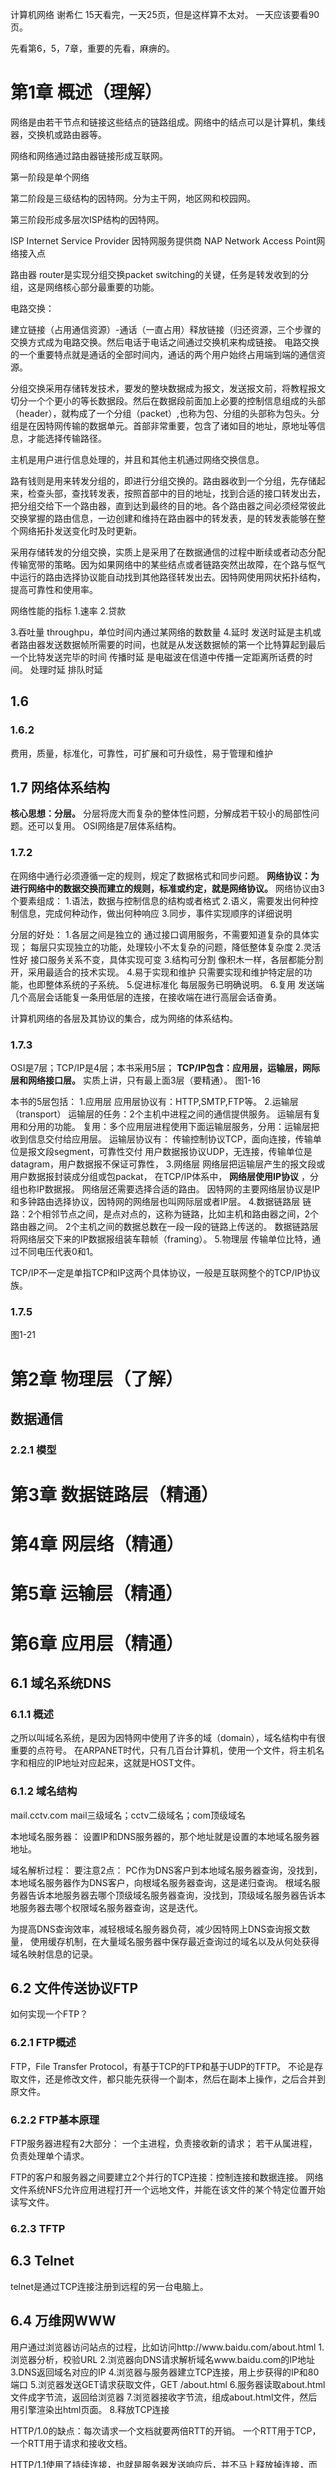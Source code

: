 计算机网络 谢希仁
15天看完，一天25页，但是这样算不太对。
一天应该要看90页。

先看第6，5，7章，重要的先看，麻痹的。
* 第1章 概述（理解）
网络是由若干节点和链接这些结点的链路组成。网络中的结点可以是计算机，集线器，交换机或路由器等。

网络和网络通过路由器链接形成互联网。

第一阶段是单个网络

第二阶段是三级结构的因特网。分为主干网，地区网和校园网。

第三阶段形成多层次ISP结构的因特网。

ISP Internet Service Provider 因特网服务提供商
NAP Network Access Point网络接入点

路由器 router是实现分组交换packet switching的关键，任务是转发收到的分组，这是网络核心部分最重要的功能。


电路交换：

建立链接（占用通信资源）-通话（一直占用）释放链接（归还资源，三个步骤的交换方式成为电路交换。然后电话于电话之间通过交换机来构成链接。
电路交换的一个重要特点就是通话的全部时间内，通话的两个用户始终占用端到端的通信资源。

分组交换采用存储转发技术，要发的整块数据成为报文，发送报文前，将教程报文切分一个个更小的等长数据段。然后在数据段前面加上必要的控制信息组成的头部（header），就构成了一个分组（packet）,也称为包、分组的头部称为包头。分组是在因特网传输的数据单元。首部非常重要，包含了诸如目的地址，原地址等信息，才能选择传输路径。

主机是用户进行信息处理的，并且和其他主机通过网络交换信息。

路有钱则是用来转发分组的，即进行分组交换的。路由器收到一个分组，先存储起来，检查头部，查找转发表，按照首部中的目的地址，找到合适的接口转发出去，把分组交给下一个路由器，直到达到最终的目的地。各个路由器之间必须经常彼此交换掌握的路由信息，一边创建和维持在路由器中的转发表，是的转发表能够在整个网络拓扑发送变化时及时更新。

采用存储转发的分组交换，实质上是采用了在数据通信的过程中断续或者动态分配传输宽带的策略。因为如果网络中的某些结点或者链路突然出故障，在个路与怄气中运行的路由选择协议能自动找到其他路径转发出去。因特网使用网状拓扑结构，提高可靠性和使用率。

网络性能的指标
1.速率
2.贷款

3.吞吐量
throughpu，单位时间内通过某网络的数数量
4.延时
发送时延是主机或者路由器发送数据帧所需要的时间，也就是从发送数据帧的第一个比特算起到最后一个比特发送完毕的时间
传播时延
是电磁波在信道中传播一定距离所话费的时间。
处理时延
排队时延


** 1.6
*** 1.6.2
    费用，质量，标准化，可靠性，可扩展和可升级性，易于管理和维护
** 1.7 网络体系结构
   *核心思想：分层。*
   分层将庞大而复杂的整体性问题，分解成若干较小的局部性问题。还可以复用。
   OSI网络是7层体系结构。
*** 1.7.2
    在网络中通行必须遵循一定的规则，规定了数据格式和同步问题。
    *网络协议：为进行网络中的数据交换而建立的规则，标准或约定，就是网络协议。*
    网络协议由3个要素组成：
    1.语法，数据与控制信息的结构或者格式
    2.语义，需要发出何种控制信息，完成何种动作，做出何种响应
    3.同步，事件实现顺序的详细说明

    分层的好处：
    1.各层之间是独立的
    通过接口调用服务，不需要知道复杂的具体实现；
    每层只实现独立的功能，处理较小不太复杂的问题，降低整体复杂度
    2.灵活性好
    接口服务关系不变，具体实现可变
    3.结构可分割
    像积木一样，各层都能分割开，采用最适合的技术实现。
    4.易于实现和维护
    只需要实现和维护特定层的功能，也即整体系统的子系统。
    5.促进标准化
    每层服务已明确说明。
    6.复用
    发送端几个高层会话能复一条用低层的连接，在接收端在进行高层会话奋勇。

    计算机网络的各层及其协议的集合，成为网络的体系结构。
*** 1.7.3
    OSI是7层；TCP/IP是4层；本书采用5层；
    *TCP/IP包含：应用层，运输层，网际层和网络接口层。*
    实质上讲，只有最上面3层（要精通）。
    图1-16

    本书的5层包括：
    1.应用层
    应用层协议有：HTTP,SMTP,FTP等。
    2.运输层（transport）
    运输层的任务：2个主机中进程之间的通信提供服务。
    运输层有复用和分用的功能。
    复用：多个应用层进程使用下面运输层服务，分用：运输层把收到信息交付给应用层。
    运输层协议有：
    传输控制协议TCP，面向连接，传输单位是报文段segment，可靠性交付
    用户数据报协议UDP，无连接，传输单位是datagram，用户数据报不保证可靠性，
    3.网络层
    网络层把运输层产生的报文段或用户数据报封装成分组或包packat，
    在TCP/IP体系中， *网络层使用IP协议* ，分组也称IP数据报。
    网络层还需要选择合适的路由。
    因特网的主要网络层协议是IP和多钟路由选择协议，因特网的网络层也叫网际层或者IP层。
    4.数据链路层
    链路：2个相邻节点之间，是点对点的，这称为链路，比如主机和路由器之间，2个路由器之间。
    2个主机之间的数据总数在一段一段的链路上传送的。
    数据链路层将网络层交下来的IP数据报组装车鞥帧（framing）。
    5.物理层
    传输单位比特，通过不同电压代表0和1。

    TCP/IP不一定是单指TCP和IP这两个具体协议，一般是互联网整个的TCP/IP协议族。
*** 1.7.5
    图1-21
* 第2章 物理层（了解）
** 数据通信
*** 2.2.1 模型

* 第3章 数据链路层（精通）
* 第4章 网层络（精通）
* 第5章 运输层（精通）
* 第6章 应用层（精通）
** 6.1 域名系统DNS
*** 6.1.1 概述
    之所以叫域名系统，是因为因特网中使用了许多的域（domain），域名结构中有很重要的点符号。
    在ARPANET时代，只有几百台计算机，使用一个文件，将主机名字和相应的IP地址对应起来，这就是HOST文件。
*** 6.1.2 域名结构
    mail.cctv.com
    mail三级域名；cctv二级域名；com顶级域名

    本地域名服务器：
    设置IP和DNS服务器的，那个地址就是设置的本地域名服务器地址。

    域名解析过程：
    要注意2点：
    PC作为DNS客户到本地域名服务器查询，没找到，本地域名服务器作为DNS客户，向根域名服务器查询，这是递归查询。
    根域名服务器告诉本地服务器去哪个顶级域名服务器查询，没找到，顶级域名服务器告诉本地服务器去哪个权限域名服务器查询，这是迭代。

    为提高DNS查询效率，减轻根域名服务器负荷，减少因特网上DNS查询报文数量，
    使用缓存机制，在大量域名服务器中保存最近查询过的域名以及从何处获得域名映射信息的记录。
** 6.2 文件传送协议FTP
   如何实现一个FTP？
*** 6.2.1 FTP概述
    FTP，File Transfer Protocol，有基于TCP的FTP和基于UDP的TFTP。
   不论是存取文件，还是修改文件，都只能先获得一个副本，然后在副本上操作，之后合并到原文件。
*** 6.2.2 FTP基本原理
    FTP服务器进程有2大部分：
    一个主进程，负责接收新的请求；
    若干从属进程，负责处理单个请求。

    FTP的客户和服务器之间要建立2个并行的TCP连接：控制连接和数据连接。
    网络文件系统NFS允许应用进程打开一个远地文件，并能在该文件的某个特定位置开始读写文件。
*** 6.2.3 TFTP
** 6.3 Telnet
   telnet是通过TCP连接注册到远程的另一台电脑上。
** 6.4 万维网WWW
   用户通过浏览器访问站点的过程，比如访问http://www.baidu.com/about.html
   1.浏览器分析，校验URL
   2.浏览器向DNS请求解析域名www.baidu.com的IP地址
   3.DNS返回域名对应的IP
   4.浏览器与服务器建立TCP连接，用上步获得的IP和80端口
   5.浏览器发送GET请求获取文件，GET /about.html
   6.服务器读取about.html文件成字节流，返回给浏览器
   7.浏览器接收字节流，组成about.html文件，然后用引擎渲染出html页面。
   8.释放TCP连接

   HTTP/1.0的缺点：每次请求一个文档就要两倍RTT的开销。
   一个RTT用于TCP，一个RTT用于请求和接收文档。

   HTTP/1.1使用了持续连接，也就是服务器发送响应后，并不马上释放掉连接，而是仍然保持一段时间内的可用性。也就是Keep-Alive参数。
*** 代理服务器
    代理服务器又称为万维网高速缓存，将最近的请求和响应暂存在本地磁盘。
    整个流程是：用户访问www.baidu.com/about.html，首先会经过代理服务器，
    看看是否刚才已经访问过，有缓存页面，有的话直接返回。
    优点：1.节省了大量带宽；2.减小服务器开销；3.降低延时。
*** HTTP报文结构
    图6-12
    HTTP报文主要由3部分组成
    1.开始行
    用于区分请求还是响应，在请求报文中的叫请求行（Request-line），
    在响应中叫状态行（Status-line）。CR和LF分别代表回车和换行。

    2.首部行
    用来说明浏览器，服务器或报文主体的一些信息。
    每行由键值对组成，以CRLF结束。最后必须要多一个CRLF来分开实体主体

    3.实体主体（entity body）
    应该就是HTTP Request POST请求的body和HTTP Response中的body？

    状态码
    都是三位数字，分为5大类，共33种。
    1xx 表示通知信息，如收到了，或正在处理
    2xx 表示成功
    3xx 表示重定向
    4xx 客户端的差错，比如资源找不到
    5xx 服务器差错，比如程序bug
*** 在服务器上保存用户信息
    HTTP是无状态的，但是能用Cookie保存用户信息。
    Cookie的工作原理和交互流程
    1.用户通过浏览器客户端访问网站W
    2.W为第一次访问的用户生成一个唯一的识别码ID，
    并在返回响应时，在首部字段中设置：Set-cookie:ID
    3.浏览器在收到响应后，就在它管理的Cookie文件中添加一行，
    网站名W和Set-cookie后的值ID，以对应起来。
    4.用户再次访问网站W，浏览器从Cookie文件中取出W对应的ID值，
    在HTTP请求的首部中添加：Cookie:ID。
    5.网站W的服务器端在接收到请求后，取出Cookie对应的ID值，
    然后根据ID查找到用户之前的保存信息，如浏览记录，购物车，用户名，密码等。
*** 6.4.4 万维网文档
    应增加一种机制，将浏览器发送的数据传送给后台应用程序，
    然后服务器能解释这个应用程序员的输出，并返回HTML文档给浏览器。

    这个就是CGI（common gateway interface）通用网关接口。
    CGI是一种标准，定义了动态文档应如何创建，输入数据应如何提供给后台程序，
    后台输出结果应如何使用。

    脚本指的是一个程序，它被解释程序而不是计算机的cpu来处理，解释。
    对一些有限功能的小程序是很合适的。
** 6.5 电子邮件

* 第7章 网络安全（理解）

* 第8章 因特网上的音频/视频服务（了解）
* 第9章 无线络网（了解）
* 第10章 下一代因特网（了解）

